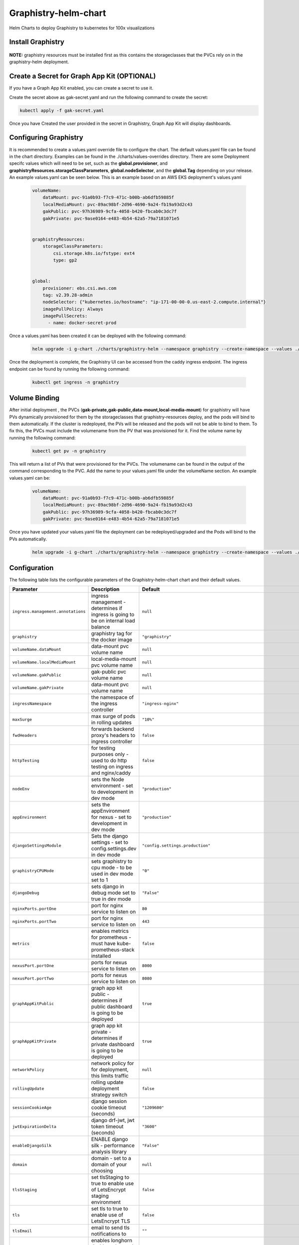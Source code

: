 .. This page has been autogenerated using Frigate.
   https://frigate.readthedocs.io

Graphistry-helm-chart
======================

Helm Charts to deploy Graphistry to kubernetes for 100x visualizations





Install Graphistry
-------------------
  .. tabs::

    .. tab:: From source
      .. code-block:: shell-session            
                
        git clone https://github.com/graphistry/graphistry-helm && cd graphistry-helm
        helm upgrade -i g-chart ./charts/graphistry-helm --namespace graphistry --create-namespace 

    .. tab:: From Helm Repo
      .. code-block:: shell-session            
                
        helm repo add graphistry-helm https://graphistry.github.io/graphistry-helm/       
        helm upgrade -i g-chart graphistry-helm/Graphistry-Helm-Chart --namespace graphistry --create-namespace 


**NOTE:** graphistry resources must be installed first as this contains the storageclasses that the PVCs rely on in the graphistry-helm deployment.

Create a Secret for Graph App Kit (OPTIONAL)
---------------------------------------------
If you have a Graph App Kit enabled, you can create a secret to use it.


.. code-block:: yaml            
    :caption: gak-secret.yaml        

    apiVersion: v1
    kind: Secret
    metadata:  
      name: gak-secret
      namespace: graphistry
    type: Opaque
    stringData:
      username: <username here>
      password: <password here>
      
Create the secret above as gak-secret.yaml and run the following command to create the secret:

.. code-block:: shell-session            
    
    kubectl apply -f gak-secret.yaml  

Once you have Created the user provided in the secret in Graphistry, Graph App Kit will display dashboards.

Configuring Graphistry
----------------------

It is recommended to create a values.yaml override file to configure the chart. The default values.yaml file can be found in the chart directory. Examples can be found in the ./charts/values-overrides directory.
There are some Deployment specifc values which will need to be set, such as the **global.provisioner**, and **graphistryResources.storageClassParameters**, **global.nodeSelector**, and the **global.Tag** depending on your release. An example values.yaml can be 
seen below. This is an example based on an AWS EKS deployment's values.yaml

    .. code-block:: yaml

        volumeName:
            dataMount: pvc-91a0b93-f7c9-471c-b00b-ab6dfb59885f
            localMediaMount: pvc-89ac98bf-2d96-4690-9a24-fb19a93d2c43
            gakPublic: pvc-97h36989-9cfa-4058-b420-fbcab0c3dc7f
            gakPrivate: pvc-9ase0164-e483-4b54-62a5-79a7181071e5


        graphistryResources:
            storageClassParameters:
                csi.storage.k8s.io/fstype: ext4
                type: gp2

            
        global:
            provisioner: ebs.csi.aws.com
            tag: v2.39.28-admin
            nodeSelector: {"kubernetes.io/hostname": "ip-171-00-00-0.us-east-2.compute.internal"}
            imagePullPolicy: Always
            imagePullSecrets: 
              - name: docker-secret-prod

Once a values.yaml has been created it can be deployed with the following command:

    .. code-block:: shell-session

        helm upgrade -i g-chart ./charts/graphistry-helm --namespace graphistry --create-namespace --values ./values.yaml

Once the deployment is complete, the Graphistry UI can be accessed from the caddy ingress endpoint. The ingress endpoint can be found by running the following command:

    .. code-block:: shell-session

        kubectl get ingress -n graphistry


Volume Binding
--------------
After initial deployment , the PVCs (**gak-private,gak-public,data-mount,local-media-mount**) for graphistry will have PVs
dynamically provisioned for them by the storageclasses that graphistry-resources deploy, and the pods will bind to them
automatically. If the cluster is redeployed, the PVs will be released and the pods will not be able to bind to them. To fix this, 
the PVCs must include the volumename from the PV that was provisioned for it. 
Find the volume name by running the following command:

    .. code-block:: shell-session

        kubectl get pv -n graphistry

This will return a list of PVs that were provisioned for the PVCs. The volumename can be found in the output of the command 
corresponding to the PVC. Add the name to your values.yaml file under the volumeName section. An example values.yaml can be:

    .. code-block:: yaml

        volumeName:
            dataMount: pvc-91a0b93-f7c9-471c-b00b-ab6dfb59885f
            localMediaMount: pvc-89ac98bf-2d96-4690-9a24-fb19a93d2c43
            gakPublic: pvc-97h36989-9cfa-4058-b420-fbcab0c3dc7f
            gakPrivate: pvc-9ase0164-e483-4b54-62a5-79a7181071e5

Once you have updated your values.yaml file the deployment can be redeployed/upgraded and the Pods will bind to the PVs automatically.

    .. code-block:: shell-session

        helm upgrade -i g-chart ./charts/graphistry-helm --namespace graphistry --create-namespace --values ./<your-values.yaml>  


Configuration
-------------

The following table lists the configurable parameters of the Graphistry-helm-chart chart and their default values.

================================================== ==================================================================================================== ==================================================
Parameter                                          Description                                                                                          Default
================================================== ==================================================================================================== ==================================================
``ingress.management.annotations``                 ingress management - determines if ingress is going to be on internal load balance                   ``null``                                          
``graphistry``                                     graphistry tag for the docker image                                                                  ``"graphistry"``                                  
``volumeName.dataMount``                           data-mount pvc volume name                                                                           ``null``                                          
``volumeName.localMediaMount``                     local-media-mount pvc volume name                                                                    ``null``                                          
``volumeName.gakPublic``                           gak-public pvc volume name                                                                           ``null``                                          
``volumeName.gakPrivate``                          data-mount pvc volume name                                                                           ``null``                                          
``ingressNamespace``                               the namespace of the ingress controller                                                              ``"ingress-nginx"``                               
``maxSurge``                                       max surge of pods in rolling updates                                                                 ``"10%"``                                         
``fwdHeaders``                                     forwards backend proxy's headers to ingress controller                                               ``false``                                         
``httpTesting``                                    for testing purposes only - used to do http testing on ingress and nginx/caddy                       ``false``                                         
``nodeEnv``                                        sets the Node environment - set to development in dev mode                                           ``"production"``                                  
``appEnvironment``                                 sets the appEnvironment for nexus - set to development in dev mode                                   ``"production"``                                  
``djangoSettingsModule``                           Sets the django settings - set to config.settings.dev in dev mode                                    ``"config.settings.production"``                  
``graphistryCPUMode``                              sets graphistry to cpu mode - to be used in dev mode set to 1                                        ``"0"``                                           
``djangoDebug``                                    sets django in debug mode set to true in dev mode                                                    ``"False"``                                       
``nginxPorts.portOne``                             port for nginx service to listen on                                                                  ``80``                                            
``nginxPorts.portTwo``                             port for nginx service to listen on                                                                  ``443``                                           
``metrics``                                        enables metrics for prometheus - must have kube-prometheus-stack installed                           ``false``                                         
``nexusPort.portOne``                              ports for nexus service to listen on                                                                 ``8000``                                          
``nexusPort.portTwo``                              ports for nexus service to listen on                                                                 ``8080``                                          
``graphAppKitPublic``                              graph app kit public - determines if public dashboard is going to be deployed                        ``true``                                          
``graphAppKitPrivate``                             graph app kit private - determines if private dashboard is going to be deployed                      ``true``                                          
``networkPolicy``                                  network policy for for deployment, this limits traffic                                               ``null``                                          
``rollingUpdate``                                  rolling update deployment strategy switch                                                            ``false``                                         
``sessionCookieAge``                               django session cookie timeout (seconds)                                                              ``"1209600"``                                     
``jwtExpirationDelta``                             django drf-jwt, jwt token timeout (seconds)                                                          ``"3600"``                                        
``enableDjangoSilk``                               ENABLE django silk - performance analysis library                                                    ``"False"``                                       
``domain``                                         domain - set to a domain of your choosing                                                            ``null``                                          
``tlsStaging``                                     set tlsStaging to true to enable use of LetsEncrypt staging environment                              ``false``                                         
``tls``                                            set tls to true to enable use of LetsEncrypt TLS                                                     ``false``                                         
``tlsEmail``                                       email to send tls notifications to                                                                   ``""``                                            
``longhornDashboard``                              enables longhorn dashboard - needs longhorn installed                                                ``false``                                         
``cuda.version``                                   cuda version                                                                                         ``"11.4"``                                        
``caddy.repository``                               caddy repository name                                                                                ``"caddy"``                                       
``graphAppKit.repository``                         graph app kit repository name                                                                        ``"graph-app-kit-st"``                            
``redis.repository``                               redis repository name                                                                                ``"redis"``                                       
``redis.tag``                                      redis repository tag                                                                                 ``"6.2.7"``                                       
``streamglviz.repository``                         streamgl-viz repository name                                                                         ``"streamgl-viz"``                                
``streamglvizDev.repository``                      streamgl-viz-Dev repository name                                                                     ``"graphistry-viz-dev"``                          
``nginx.repository``                               nginx repository name                                                                                ``"streamgl-nginx"``                              
``nginxDev.repository``                            nginx repository name                                                                                ``"graphistry-nginx-dev"``                        
``streamglvgraph.repository``                      streamgl-vgraph-etl repository name                                                                  ``"streamgl-vgraph-etl"``                         
``streamglgpu.repository``                         streamgl-gpu repository name                                                                         ``"streamgl-gpu"``                                
``streamglsessions.repository``                    streamgl-sessions repository name                                                                    ``"streamgl-sessions"``                           
``pivot.repository``                               graphistry pivot repository name                                                                     ``"graphistry-pivot"``                            
``pivotDev.repository``                            graphistry pivot dev repository                                                                      ``"graphistry-pivot-dev"``                        
``notebook.repository``                            jupyter notebook repository name                                                                     ``"jupyter-notebook"``                            
``nexus.repository``                               graphistry nexus repository name                                                                     ``"graphistry-nexus"``                            
``nexusDev.repository``                            graphistry nexus dev repository name                                                                 ``"graphistry-nexus-dev"``                        
``forgeetlpython.repository``                      forge-etl-python repository name                                                                     ``"etl-server-python"``                           
``forgeetlpythonDev.repository``                   forge-etl-python dev repository name                                                                 ``"graphistry-forge-python-dev"``                 
``forgeetl.repository``                            forge-etl repository name                                                                            ``"etl-server"``                                  
``dask.workers``                                   sets the number of dask cuda workers                                                                 ``1``                                             
``daskscheduler.repository``                       dask-scheduler repository name                                                                       ``"etl-server-python"``                           
``daskscheduler.location``                         dask-scheduler location                                                                              ``"dask-scheduler:8786"``                         
``daskcudaworker.repository``                      dask-cuda-worker repository name                                                                     ``"etl-server-python"``                           
``forgeWorkers``                                   sets the number of forge workers recommend 1 per 4 GB GPU memory                                     ``"1"``                                           
``forgeMemory``                                    sets the amount of memory to limit on forge etl python                                               ``"4Gi"``                                         
``graphistryKey``                                  graphistry key for dev mode in pivot deployment                                                      ``null``                                          
``global.provisioner``                             storage class provisioner.                                                                           ``"kubernetes.io/aws-ebs"``                       
``global.multiNode``                               multinode selector switch to determine if going multi/single node                                    ``false``                                         
``global.containerregistry.name``                  container registry name                                                                              ``"docker.io"``                                   
``global.devMode``                                 dev mode for debugging with nexus, postgres and nginx                                                ``false``                                         
``global.postgres.repository``                     postgres repository name                                                                             ``"graphistry-postgres"``                         
``global.postgres.name``                           db name                                                                                              ``"graphistry"``                                  
``global.postgres.user``                           db user                                                                                              ``"graphistry"``                                  
``global.postgres.port``                           port for postgres service to listen on                                                               ``5432``                                          
``global.postgres.host``                           hostname for postgres                                                                                ``"postgres"``                                    
``global.tag``                                     tag for the docker image                                                                             ``"latest"``                                      
``global.imagePullPolicy``                         image pull policy could also be Always                                                               ``"IfNotPresent"``                                
``global.restartPolicy``                           restart policy                                                                                       ``"Always"``                                      
``global.imagePullSecrets``                        image pull secrets name                                                                              ``[]``                                            
``global.nodeSelector``                            node selector to determine which node to deploy cluster to ex: {"accelerator": "nvidia"}             ``null``                                          
``global.logs.LogLevel``                           log level for the application                                                                        ``"INFO"``                                        
``global.logs.GraphistryLogLevel``                 log level for graphistry                                                                             ``"INFO"``                                        
``env``                                            environment variables                                                                                ``[{"name": "HOST", "value": "0.0.0.0"}, {"name": "AUTH_LDAP_BIND_PASSWORD", "value": "abc123xyz"}, {"name": "DJANGO_SECRET_KEY", "value": "abc123xyz"}, {"name": "LEGACY_API_KEY_CANARY", "value": "abc123xyz"}, {"name": "LEGACY_API_KEY_SECRET", "value": "abc123xyz"}, {"name": "DASK_DISTRIBUTED__WORKER__DAEMON", "value": "False"}, {"name": "CHUNK_DASK_CUDF_ROWS", "value": "500000"}, {"name": "DASK_CSV_BLOCKSIZE", "value": "64 MiB"}, {"name": "DASK_CUDF_CSV_CHUNKSIZE", "value": "64 MiB"}, {"name": "REMOTE_DASK_DIAGNOSTICS", "value": "dask-scheduler:8787"}, {"name": "AIR_GAPPED", "value": "0"}, {"name": "PIVOT_PORT", "value": "8080"}, {"name": "PORT", "value": "8080"}, {"name": "NODE_NO_WARNINGS", "value": "1"}, {"name": "USE_LOCAL_USER", "value": "false"}, {"name": "NODE_OPTIONS", "value": "--max-old-space-size=64000 --stack-trace-limit=20"}, {"name": "NODE_REDIS_URL", "value": "redis://redis:6379"}, {"name": "NODE_TLS_REJECT_UNAUTHORIZED", "value": "0"}, {"name": "CELERY_FLOWER_PASSWORD", "value": "JPkK3b2ihuwAGLJ8AjE3aNRmEEvYm5jyCTVlqDbRzzOAMrZhyzJ3SfgnQZMrBBCw"}, {"name": "CELERY_FLOWER_USER", "value": "ATZpVOzzQgESuKVmUYQDoJwNqjvueLoP"}, {"name": "DJANGO_ADMIN_URL", "value": "admin/"}, {"name": "DJANGO_ALLOWED_HOSTS", "value": "*"}, {"name": "DJANGO_SECURE_SSL_REDIRECT", "value": "False"}, {"name": "GOOGLE_ANALYTICS_ID", "value": "UA-59712214-2"}, {"name": "IS_SIGNUPS_OPEN_AFTER_FIRST_DEFAULT", "value": "false"}, {"name": "IS_SOCIAL_AUTH_GITHUB_OPEN_DEFAULT", "value": "false"}, {"name": "IS_SOCIAL_AUTH_GOOGLE_OPEN_DEFAULT", "value": "false"}, {"name": "JWT_AUTH_COOKIE", "value": "graphistry_jwt"}, {"name": "REDIS_URL", "value": "redis://redis:6379/0"}, {"name": "USE_DOCKER", "value": "yes"}, {"name": "PIVOT_CONFIG_FILES", "value": "/opt/graphistry/apps/core/pivot/data/config/config.json"}, {"name": "CLEAR_LOCAL_DATASET_CACHE_ON_STARTUP", "value": "false"}, {"name": "CLEAR_LOCAL_SESSION_CACHE_ON_STARTUP", "value": "true"}, {"name": "FORGE_ETL_HOSTNAME", "value": "nginx"}, {"name": "FORGE_ETL_PATH", "value": "/api/v1/etl/"}, {"name": "FORGE_ETL_PORT", "value": "80"}, {"name": "GRAPH_PLAY_TIMEOUTMS", "value": "60000"}, {"name": "LOCAL_DATASET_CACHE", "value": "true"}, {"name": "LOCAL_DATASET_CACHE_DIR", "value": "/opt/graphistry/data"}, {"name": "LOCAL_SESSIONS_CACHE_DIR", "value": "/opt/graphistry/data"}, {"name": "LOCAL_WORKBOOK_CACHE", "value": "true"}, {"name": "LOCAL_WORKBOOK_CACHE_DIR", "value": "/opt/graphistry/data"}, {"name": "NGINX_HOST", "value": "nginx"}, {"name": "PM2_MAX_WORKERS", "value": "4"}, {"name": "STREAMGL_CPU_NUM_WORKERS", "value": "4"}, {"name": "STREAMGL_INACTIVITY_TIMEOUT_MS", "value": "30000"}, {"name": "STREAMGL_NUM_WORKERS", "value": "4"}, {"name": "UPLOAD_MAX_SIZE", "value": "1G"}, {"name": "ZIPKIN_ENABLED", "value": "false"}, {"name": "ACME_AGREE", "value": "true"}, {"name": "ENABLE_TELEMETRY", "value": "false"}]``
``streamlitEnv``                                   graph-app-kit (streamlit) environment variables                                                      ``[{"name": "LOG_LEVEL", "value": "DEBUG"}, {"name": "BASE_PATH", "value": null}, {"name": "BASE_URL", "value": "http://localhost:8501"}, {"name": "ST_PUBLIC_PORT", "value": 8501}, {"name": "GRAPH_VIEWS", "value": "/apps/views"}, {"name": "COMPOSE_PROJECT_NAME", "value": null}, {"name": "VERSION_BASE", "value": "v2.32.4"}, {"name": "NEPTUNE_READER_PROTOCOL", "value": null}, {"name": "NEPTUNE_READER_HOST", "value": null}, {"name": "NEPTUNE_READER_PORT", "value": null}, {"name": "NEPTUNE_KEY_PATH", "value": null}, {"name": "NEPTUNE_TUNNEL_HOST", "value": null}, {"name": "NEPTUNE_TUNNEL_USER", "value": null}, {"name": "TIGERGRAPH_HOST", "value": null}, {"name": "TIGERGRAPH_USERNAME", "value": null}, {"name": "TIGERGRAPH_PASSWORD", "value": null}, {"name": "TIGERGRAPH_GRAPHNAME", "value": null}, {"name": "TIGERGRAPH_SECRET", "value": null}]``
================================================== ==================================================================================================== ==================================================

See :doc:`values-override` for more details on how to configure the chart. 





